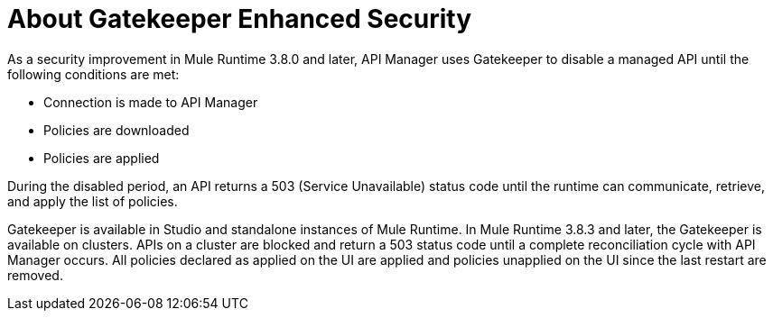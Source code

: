 = About Gatekeeper Enhanced Security

As a security improvement in Mule Runtime 3.8.0 and later, API Manager uses Gatekeeper to disable a managed API until the following conditions are met:

* Connection is made to API Manager
* Policies are downloaded
* Policies are applied 

During the disabled period, an API returns a 503 (Service Unavailable) status code until the runtime can communicate, retrieve, and apply the list of policies.

Gatekeeper is available in Studio and standalone instances of Mule Runtime. In Mule Runtime 3.8.3 and later, the Gatekeeper is available on clusters. APIs on a cluster are blocked and return a 503 status code until a complete reconciliation cycle with API Manager occurs. All policies declared as applied on the UI are applied and policies unapplied on the UI since the last restart are removed.



